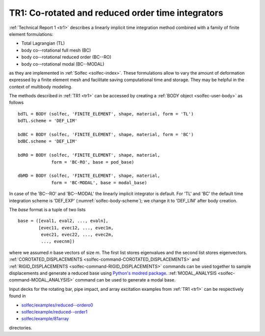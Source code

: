 .. post:: May 20, 2017
   :tags: reports
   :author: Tomek

.. _blog-tr1:

TR1: Co-rotated and reduced order time integrators
==================================================

:ref:`Technical Report 1 <tr1>` describes a linearly implicit time integration method
combined with a family of finite element formulations:

* Total Lagrangian (TL)
* body co--rotational full mesh (BC)
* body co--rotational reduced order (BC--RO)
* body co--rotational modal (BC--MODAL)

as they are implemented in :ref:`Solfec <solfec-index>`. These formulations allow to vary the amount of deformation 
expressed by a finite element mesh and facilitate saving computational time and storage. They may be helpful in the context
of multibody modeling.

The methods described in :ref:`TR1 <tr1>` can be accessed by creating a :ref:`BODY object <solfec-user-body>` as follows

::

  bdTL = BODY (solfec, 'FINITE_ELEMENT', shape, material, form = 'TL')
  bdTL.scheme = 'DEF_LIM'

  bdBC = BODY (solfec, 'FINITE_ELEMENT', shape, material, form = 'BC')
  bdBC.scheme = 'DEF_LIM'

  bdRO = BODY (solfec, 'FINITE_ELEMENT', shape, material,
               form = 'BC-RO', base = pod_base)

  dbMD = BODY (solfec, 'FINITE_ELEMENT', shape, material,
               form = 'BC-MODAL', base = modal_base)

In case of the 'BC--RO' and 'BC--MODAL' the linearly implicit integrator is default.
For 'TL' and 'BC' the default time integration scheme is 'DEF_EXP' (:numref:`solfec-body-scheme`);
we change it to 'DEF_LIM' after body creation.

The *base* format is a tuple of two lists

::

  base = ([eval1, eval2, ..., evaln],
          [evec11, evec12, ..., evec1m,
	   evec21, evec22, ..., evec2m,
	   ..., evecnm])

where we assumed *n* base vectors of size *m*. The first list stores eigenvalues and the second list stores
eigenvectors. :ref:`COROTATED_DISPLACEMENTS <solfec-command-COROTATED_DISPLACEMENTS>` and
:ref:`RIGID_DISPLACEMENTS <solfec-command-RIGID_DISPLACEMENTS>` commands can be used together to sample
displacements and generate a reduced base using `Python's modred package <https://pypi.python.org/pypi/modred>`_.
:ref:`MODAL_ANALYSIS <solfec-command-MODAL_ANALYSIS>` command can be used to generate a modal base.

Input decks for the rotating bar, pipe impact, and array excitation examples from :ref:`TR1 <tr1>`
can be respectively found in

* `solfec/examples/reduced--ordero0 <https://github.com/tkoziara/solfec/tree/master/examples/reduced-order0>`_
* `solfec/example/reduced--order1 <https://github.com/tkoziara/solfec/tree/master/examples/reduced-order1>`_
* `solfec/example/81array <https://github.com/tkoziara/solfec/tree/master/examples/81array>`_

directories.
